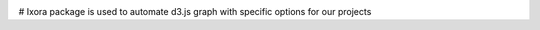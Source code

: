 .. image:: https://raw.githubusercontent.com/qeeqbox/ixora/main/readme/ixora_logo.png

#
Ixora package is used to automate d3.js graph with specific options for our projects
